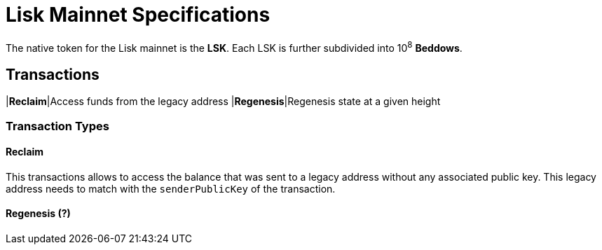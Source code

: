 = Lisk Mainnet Specifications

The native token for the Lisk mainnet is the *LSK*. Each LSK is further subdivided into 10^8^ [#index-beddows-1]#*Beddows*#.

== Transactions

|*Reclaim*|Access funds from the legacy address
|*Regenesis*|Regenesis state at a given height

=== Transaction Types

==== Reclaim

This transactions allows to access the balance that was sent to a legacy address without any associated public key. This legacy address needs to match with the `senderPublicKey` of the transaction.


==== Regenesis (?)
